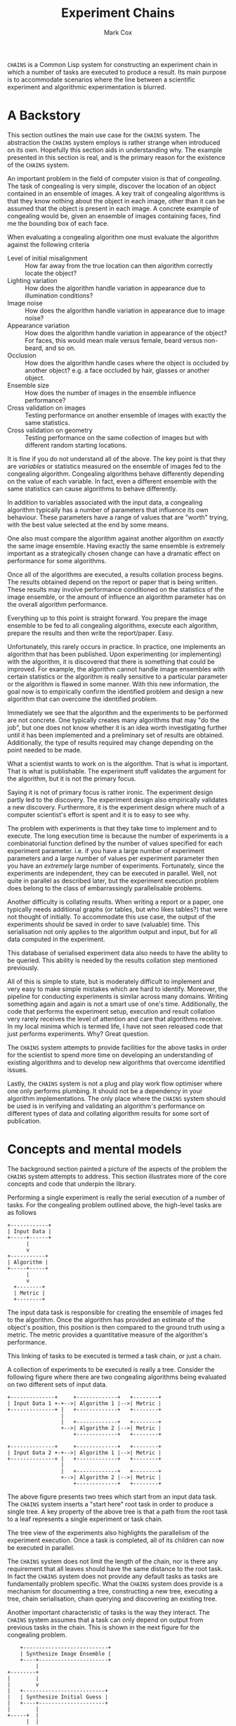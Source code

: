#+TITLE: Experiment Chains
#+AUTHOR: Mark Cox

~CHAINS~ is a Common Lisp system for constructing an experiment chain
in which a number of tasks are executed to produce a result. Its main
purpose is to accommodate scenarios where the line between a
scientific experiment and algorithmic experimentation is blurred.

* A Backstory
This section outlines the main use case for the ~CHAINS~ system. The
abstraction the ~CHAINS~ system employs is rather strange when
introduced on its own. Hopefully this section aids in understanding
why. The example presented in this section is real, and is the primary
reason for the existence of the ~CHAINS~ system.

An important problem in the field of computer vision is that of
/congealing/. The task of congealing is very simple, discover the
location of an object contained in an ensemble of images. A key trait
of congealing algorithms is that they know nothing about the object in
each image, other than it can be assumed that the object is present in
each image. A concrete example of congealing would be, given an
ensemble of images containing faces, find me the bounding box of each
face.

When evaluating a congealing algorithm one must evaluate the algorithm
against the following criteria
- Level of initial misalignment :: How far away from the true location
     can then algorithm correctly locate the object?
- Lighting variation :: How does the algorithm handle variation in
     appearance due to illumination conditions?
- Image noise :: How does the algorithm handle variation in appearance
                 due to image noise?
- Appearance variation :: How does the algorithm handle variation in
     appearance of the object? For faces, this would mean male versus
     female, beard versus non-beard, and so on.
- Occlusion :: How does the algorithm handle cases where the object is
               occluded by another object? e.g. a face occluded by
               hair, glasses or another object.
- Ensemble size :: How does the number of images in the ensemble
                   influence performance?
- Cross validation on images :: Testing performance on another ensemble of
     images with exactly the same statistics.
- Cross validation on geometry :: Testing performance on the same
     collection of images but with different random starting
     locations.

It is fine if you do not understand all of the above. The key point is
that they are /variables/ or statistics measured on the ensemble of
images fed to the congealing algorithm. Congealing algorithms behave
differently depending on the value of each variable. In fact, even a
different ensemble with the same statistics can cause algorithms to
behave differently.

In addition to variables associated with the input data, a congealing
algorithm typically has a number of parameters that influence its own
behaviour. These parameters have a range of values that are "worth"
trying, with the best value selected at the end by some means.

One also must compare the algorithm against another algorithm on
/exactly/ the same image ensemble. Having exactly the same ensemble is
extremely important as a strategically chosen change can have a
dramatic effect on performance for some algorithms.

Once all of the algorithms are executed, a results collation process
begins. The results obtained depend on the report or paper that is
being written. These results may involve performance conditioned on
the statistics of the image ensemble, or the amount of influence an
algorithm parameter has on the overall algorithm performance.

Everything up to this point is straight forward. You prepare the image
ensemble to be fed to all congealing algorithms, execute each
algorithm, prepare the results and then write the report/paper. Easy.

Unfortunately, this rarely occurs in practice. In practice, one
implements an algorithm that has been published. Upon experimenting
(or implementing) with the algorithm, it is discovered that there is
something that could be improved. For example, the algorithm cannot
handle image ensembles with certain statistics or the algorithm is
really sensitive to a particular parameter or the algorithm is flawed
in some manner. With this new information, the goal now is to
empirically confirm the identified problem and design a new algorithm
that can overcome the identified problem.

Immediately we see that the algorithm and the experiments to be
performed are not concrete. One typically creates many algorithms that
may "do the job", but one does not know whether it is an idea worth
investigating further until it has been implemented and a preliminary
set of results are obtained. Additionally, the type of results
required may change depending on the point needed to be made.

What a scientist wants to work on is the algorithm. That is what is
important. That is what is publishable. The experiment stuff validates
the argument for the algorithm, but it is not the primary focus. 

Saying it is not of primary focus is rather ironic. The experiment
design partly led to the discovery. The experiment design also
empirically validates a new discovery. Furthermore, it is the
experiment design where much of a computer scientist's effort is spent
and it is to easy to see why.

The problem with experiments is that they take time to implement and
to execute. The long execution time is because the number of
experiments is a combinatorial function defined by the number of
values specified for each experiment parameter. i.e. if you have a
large number of experiment parameters and a large number of values per
experiment parameter then you have an /extremely/ large number of
experiments. Fortunately, since the experiments are independent, they
can be executed in parallel. Well, not quite in parallel as described
later, but the experiment execution problem does belong to the class
of embarrassingly parallelisable problems.

Another difficulty is collating results. When writing a report or a
paper, one typically needs additional graphs (or tables, but who likes
tables?) that were not thought of initially. To accommodate this use
case, the output of the experiments should be saved in order to save
(valuable) time. This serialisation not only applies to the algorithm
output and input, but for all data computed in the experiment.

This database of serialised experiment data also needs to have the
ability to be queried. This ability is needed by the results collation
step mentioned previously.

All of this is simple to state, but is moderately difficult to
implement and very easy to make simple mistakes which are hard to
identify. Moreover, the pipeline for conducting experiments is similar
across many domains. Writing something again and again is not a smart
use of one's time. Additionally, the code that performs the experiment
setup, execution and result collation very rarely receives the level
of attention and care that algorithms receive. In my local minima
which is termed life, I have not seen released code that just performs
experiments. Why? Great question.

The ~CHAINS~ system attempts to provide facilities for the above tasks
in order for the scientist to spend more time on developing an
understanding of existing algorithms and to develop new algorithms
that overcome identified issues.

Lastly, the ~CHAINS~ system is not a plug and play work flow optimiser
where one only performs plumbing. It should not be a dependency in
your algorithm implementations. The only place where the ~CHAINS~
system should be used is in verifying and validating an algorithm's
performance on different types of data and collating algorithm results
for some sort of publication.

* Concepts and mental models
The background section painted a picture of the aspects of the problem
the ~CHAINS~ system attempts to address. This section illustrates more
of the core concepts and code that underpin the library.

Performing a single experiment is really the serial execution of a
number of tasks. For the congealing problem outlined above, the
high-level tasks are as follows
#+begin_src ditaa :file congealing-tasks.png
+------------+
| Input Data |
+-----+------+
      |
      v
+-----------+
| Algorithm |
+-----+-----+
      |
      v
  +--------+
  | Metric |
  +--------+
#+end_src
The input data task is responsible for creating the ensemble of images
fed to the algorithm. Once the algorithm has provided an estimate of
the object's position, this position is then compared to the ground
truth using a metric. The metric provides a quantitative measure of
the algorithm's performance.

This linking of tasks to be executed is termed a task chain, or just a
chain.

A collection of experiments to be executed is really a tree. Consider
the following figure where there are two congealing algorithms being
evaluated on two different sets of input data.
#+begin_src ditaa :file parallelism.png
+--------------+     +-------------+   +--------+
| Input Data 1 +-+-->| Algorithm 1 |-->| Metric |
+--------------+ |   +-------------+   +--------+
                 |
                 |   +-------------+   +--------+
                 +-->| Algorithm 2 |-->| Metric |
                     +-------------+   +--------+

+--------------+     +-------------+   +--------+
| Input Data 2 +-+-->| Algorithm 1 |-->| Metric |
+--------------+ |   +-------------+   +--------+
                 |
                 |   +-------------+   +--------+
                 +-->| Algorithm 2 |-->| Metric |
                     +-------------+   +--------+
#+end_src
The above figure presents two trees which start from an input data
task. The ~CHAINS~ system inserts a "start here" root task in order to
produce a single tree. A key property of the above tree is that a path
from the root task to a leaf represents a single experiment or task
chain.

The tree view of the experiments also highlights the parallelism of
the experiment execution. Once a task is completed, all of its
children can now be executed in parallel.

The ~CHAINS~ system does not limit the length of the chain, nor is
there any requirement that all leaves should have the same distance to
the root task. In fact the ~CHAINS~ system does not provide any
default tasks as tasks are fundamentally problem specific. What the
~CHAINS~ system does provide is a mechanism for documenting a tree,
constructing a new tree, executing a tree, chain serialisation, chain
querying and discovering an existing tree.

Another important characteristic of tasks is the way they
interact. The ~CHAINS~ system assumes that a task can only depend on
output from previous tasks in the chain. This is shown in the next
figure for the congealing problem.
#+begin_src ditaa :file algorithm-input.png
    +---------------------------+
    | Synthesize Image Ensemble |
    +----+----------------------+
         |
+--------+
|        |
|        v
|   +--------------------------+
|   | Synthesize Initial Guess |
|   +----+---------------------+
|        |
+-----+  |
      |  |
      v  v
    +-----------+
    | Algorithm |
    +-----------+
#+end_src
As you can see, the input to the algorithm requires data from the
task(s) that synthesize the image ensemble and the task(s) that
synthesize the initial guess. The above diagram is obviously no longer
a chain, it is a directed graph. How the ~CHAINS~ system models the
above graph is by distinguishing between the operation to be performed
and the input and output of that operation. This distinction is made
to encourage the creation of reusable tasks. How tasks form a chain is
dependent on the experiment design and is by definition not reusable
across designs.

We now turn to implementing the above graph. The macro ~DEFINE-TASK~
is used to create a new task class. The "Algorithm" task in the above
diagram would be defined using the following code
#+begin_src lisp
  (define-task algorithm ()
    ((sigma
      :initarg :sigma
      :reader sigma)))
#+end_src
where ~SIGMA~ is some parameter for the algorithm. The ~DEFINE-TASK~
macro is like ~DEFCLASS~ but with some features removed. Its purpose
is to hide away the details of how tasks are implemented. Facilities
for the programmatic creation of new task classes are provided
e.g. ~ENSURE-TASK~.

When a task is performed, the task's operation is executed. Before
outlining how to define a task's operation, lets outline what an
operation is. An operation can be understood as being a method like so
#+begin_src lisp
  (defmethod perform-task ((task task-class) chain)
    ;; Obtain task inputs
    (let ((var-a (compute-task-input :input-a (find-class 'task-class) chain))
          (var-b (compute-task-input :input-b (find-class 'task-class) chain)))
      ;; Task Body
      ...))
#+end_src
where ~CHAIN~ is a list of tasks that have already been performed. As
you can see, a task can only have one operation i.e. the performed
tasks in ~CHAIN~ have no effect on the operation. How the performed
tasks in the chain influence the operation is via the task's
inputs. Computing the value of these inputs is performed using the
hypothetical function ~COMPUTE-TASK-INPUT~. It is the inputs to the
task's operation that depend on the already performed tasks. This is
how the ~CHAINS~ system connects tasks to form a graph.

The operation for the "Algorithm" task would be implemented as follows
in the ~CHAINS~ system.
#+begin_src lisp
  (define-task-input ensemble-images) ;; The images fed to the algorithm
  (define-task-input initial-guess)   ;; The initial guess of the object's location
  
  (define-operation (object algorithm) ((images ensemble-images) (guess initial-guess))
    (perorm-congealing images guess :sigma (sigma object)))
#+end_src
We begin with the ~DEFINE-OPERATION~ form where the expression
~(OBJECT ALGORITHM)~ corresponds to the task specialization in the
~PERFORM-TASK~ method example. The second argument to
~DEFINE-OPERATION~ is a list of the inputs required by the task. Each
item in this list must be a list of two symbols. The first symbol is a
variable the operation body can use to access the value of the task
input. The second symbol represents the name of the task input that
the task needs to perform its operation.

Each task input specified in ~DEFINE-OPERATION~ must have been
declared using ~DEFINE-TASK-INPUT~. It is important to understand that
a task input is not a class, it is special type of function provided
by the ~CHAINS~ system. This special function dispatches on the tasks
found in the ~CHAIN~ and the task that is about to be performed.

Before detailing how to add "methods" or ~TASK-INPUT-FUNCTIONS~ to a
~TASK-INPUT~, we first create the tasks responsible for controlling
the image ensemble and the initial guess. 
#+begin_src lisp
  (define-task basic-ensemble ()
    (number-of-subjects samples-per-subject))
  
  (define-task initial-guess/similarity-transform ()
    (scale rotation translation))
#+end_src

With the above tasks, we are now ready to define the task input
functions using ~DEFINE-TASK-INPUT-FUNCTION~ for the algorithm
operation.
#+begin_src lisp
  (define-task-input-function ensemble-images
      algorithm ((data basic-ensemble))
    (task-value data))
  
  (define-task-input-function initial-guess
      algorithm ((data initial-guess/similarity-transform))
    (task-value data))
#+end_src
The first argument to ~DEFINE-TASK-INPUT-FUNCTION~ is the name of the
task input that the function is to be added to. The second argument
refers to the task that is about to be performed, termed the target
task or target class. The third argument represents the performed
tasks needed to compute the value to be used as input. All forms after
the third argument represent the body of the task input function. The
value (values are unsupported) of the last evaluated form is what is
fed to the operation.  

The function ~TASK-VALUE~ returns the result of executing a tasks'
operation, in this case the result of
~INITIAL-GUESS/SIMILARITY-TRANSFORM~ task.

The rules for computing which task input function is to be used to
compute a value are currently defined as
- the most specific target task
- the most recent performed task
- the most specific performed task

This is obviously a partial definition. At the time of writing it is
not clear what the defaults should be and I am interested in getting
feedback from users. Because of this, there is no such
~CALL-NEXT-FUNCTION~ local function like there is with generic
functions and methods with the local function ~CALL-NEXT-METHOD~.

* Serialisation
The default serialisation strategy employed in the ~CHAINS~ system is
a very simple system requiring only the lisp pretty printer and files
and directories on the storage device.

Each node of an experiment tree has its own directory in order to
store the task parameters, the task value generated by a task's
operation and other task specific data. The name of this directory is
computed using the function ~TASK-STRING~.
#+begin_src lisp
  (defgeneric task-string (task))
#+end_src

A default implementation of ~TASK-STRING~ exists for all tasks. Example
output for the task is as follows
#+begin_src lisp
  (define-task example-task ()
    ((sigma
      :initarg :sigma
      :reader sigma)
     (rho
      :initarg :rho
      :reader rho)))
  
  (task-string (make-instance 'example-task :sigma 0.5 :rho 1.1))
  ;; "example-task-0.5-1.1"
#+end_src
Note that the slot values for the task's superclasses precede the slot
values for the subclass.

Serialisation of tasks is performed using the function
~SERIALISE-TASK~. This function produces a string that when read and
evaluated creates a new instance of the task which is considered
/equal/ to the task that was serialised.
#+begin_src lisp
  (defun serialise-task (stream task))
#+end_src

~SERIALISE-TASK~ iterates through all slots of the task,
transforming each slot value in to an s-expression which evaluates to
an /equal/ object. Customisation of the generated expression for a
given object is provided by the ~OBJECT-SEXP~ generic function.
#+begin_src lisp
  (defgeneric object-sexp (object))
#+end_src

If no ~OBJECT-SEXP~ method exists for ~OBJECT~, then the object will
be serialised using ~PRINT-OBJECT~ with ~*PRINT-READABLY*~ bound to
~T~.

* Querying
Querying a set of experiments is critical to the collation of
results. 

The function ~CONTAINS-TASK-P~ can be used to determine if a chain
contains a task that is a subclass of ~TASK-CLASS~.
#+begin_src lisp
  (defun contains-task-p (chain task-class))
#+end_src

The function ~FIND-CHAINS-WITH-TASK~ returns all chains in which
~CONTAINS-TASK-P~ is ~T~ for the given task.
#+begin_src lisp
  (defun find-chains-with-task (chains task-class))
#+end_src

Another important function is ~GROUP-BY~, which can group chains
together according to given a test.
#+begin_src lisp
  (defun group-by (sequence test &key key))
#+end_src

In practice, the ~GROUP-BY~ function is needed so frequently and
coupled so tightly with the tasks, that a special function
~GROUP-CHAINS~ is provided. The ~GROUP-CHAINS~ function works in
conjunction with information specified when creating a new task class.
#+begin_src lisp
  (defun group-chains (chains expression &key sort inner-sort))
#+end_src
An ~EXPRESSION~ is a form which is used to synthesize a predicate
which is used to compare two chains. Valid expressions are
- ~symbol~ :: Group chain items together according to the subclasses
              of ~SYMBOL~. e.g. all congealing algorithm tasks inherit
              from ~ALGORITHM~, thus specifying ~(quote ALGORITHM)~
              would group all chains that use the same algorithm.
- ~(= symbol)~ :: Group chain items together according to the
                  subclasses of ~SYMBOL~ and ensure every task is
                  /equal/.
- ~(= symbol name)~ :: This expression specifies that the chains
     within a group all have the same value for the slot ~NAME~ in the
     task with type ~SYMBOL~.

The last two expressions do not explicitly refer to the predicate
~=~. The actual predicate used is obtained from the ~:PREDICATES~ slot
definition argument used within ~DEFINE-TASK~
#+begin_src lisp
  (define-task geometric-cross-validation ()
    ((sample
      :initarg sample
      :reader sample
      :predicates number
      :documentation "The index of the random sample.")))
#+end_src
Predicates represent a collection of comparison functions for a
specific type of value. The predicates for the built-in ~NUMBER~ are
defined as follows
#+begin_src lisp
  (define-predicates number #'= #'< #'>)
#+end_src
Other built-in predicates are ~STRING/CASE-SENSITIVE~ and
~STRING/CASE-INSENSITIVE~.
#+begin_src lisp
  (define-predicates string/case-sensitive #'string= #'string< #'string>)
  (define-predicates string/case-insensitive #'string-equal #'string-lessp #'string-greaterp)
#+end_src

The keyword arguments ~SORT~ and ~INNER-SORT~ of the ~GROUP-CHAINS~
function perform sorting of the groups and the chains within the
groups respectively according to a specified sort expression. A sort
expression can be one of
- ~(> symbol name)~ :: Like the ~=~ expression previously, but using
     the ~TEST>-FUNCTION~ predicate.
- ~(< symbol name)~ :: Similar to the ~>~ expression.
- ~(:classes &rest task-class-names)~ :: Order tasks according to
     their order of appearance in ~TASK-CLASS-NAMES~. It is an error
     if a task is found which does not inherit from any class in
     ~TASK-CLASS-NAMES~.

If the same expression and sort expression arguments are being
repeatedly passed to ~GROUP-CHAINS~ consider using the function
~PREPARE-GROUP-CHAINS~.
#+begin_src lisp
  (defun prepare-group-chains (expression &key sort inner-sort))
#+end_src
This function returns a new function that accepts a single argument
which are the chains to be grouped and sorted.

* Generating
This section outlines the process of generating and documenting a set
of experiments.

Creating a set of experiments requires two steps. The first step is
specifying the experiment design using the ~DEFINE-DESIGN~ macro. The
second step is generating the experiment tree using the function
~GENERATE~. It is important to understand that the design document
only contains the information needed to generate the tree, it does not
contain the experiments themselves.

The macro ~DEFINE-DESIGN~ is as follows
#+begin_src lisp
  (defmacro define-design (name design-options &body levels))
#+end_src
The argument ~NAME~ is a symbol naming the design that is being
defined. ~DEFINE-OPTIONS~ is a list of design options that will be
covered throughout this section. The important argument, ~LEVELS~,
contains information about the hierarchy of the tree.

The following diagram is used to illustrate the ~LEVELS~ argument in
~DEFINE-DESIGN~
#+begin_src ditaa :file levels.png
                               +--------------+
                               | Root of Tree |
                               +----+-+-+-----+
                                    | | |
                          +---------+ | +-----------------+
                          |           |                   |
                          v           v                   v
                    +----------+ +----------+       +------------+
  Level 0           | Task 0 0 | | Task 0 1 |  -=-  | Task 0 M_0 |
                    +----+-----+ +----+-----+       +-----+------+
                         |            |                   |
                         v            v                   v
              +---------------+ +---------------+ +---------------+
              | Level 1 Tasks | | Level 1 Tasks | | Level 1 Tasks |
              +-+-----+-----+-+ +-+-----+-----+-+ +-+-----+-----+-+
                |     |     |     |     |     |     |     |     |
                v     v     v     v     v     v     v     v     v                 
#+end_src
The first item of ~LEVELS~, level 0, contains information about
generating the children of the root node. In other words, the children
of the root node represent the first tasks to be executed in each
experiment chain. The second item of ~LEVELS~ contains information
about generating the children for /each/ of the children in
level 0. In essence, a level represents the tasks that are to be added
to all leaves in the tree constructed from the previous levels.

Each element of ~LEVELS~ is a level definition expression. Examples of
these forms can be seen in an example design used for the congealing
problem
#+begin_src lisp
  (define-design congealing
    ((:documentation "A set of experiments for the paper XYZ."))
  
    ;; Images
    ((image-appearance-and-lighting (:lighting-variation 0 0.1 0.2 0.3 0.4)
                                    (:number-of-subjects 1 2 5 10 20)
                                    (:samples-per-subject 1 5 10)))
  
    ((image-cross-validation (:sample (:splice (loop :for x :from 0 :below 10 :collect x)))))
  
    ((synthetic-occlusion (:count 0 1 2)
                          (:size 0.5 0.1 0.2)))
  
    ;; Initial guess of object location
    ((distance-away-from-ground-truth (:distance 2 5 10 15)))
  
    ((geometric-cross-validation (:sample 0 1 2)))
  
    ;; Algorithms to be executed
    ((learned-miller (:deltas '(1 1 0.1 0.1 1 1)))
     least-squares-congealing
     rasl)
    
    ;; Results to be computed.
    (alignment-performance))
#+end_src
A level definition is a list containing generate expressions, where a
generate expression specifies the tasks to generate. When the tasks
for each generate expression have been generated, they are appended
together to form the list of tasks that are to be appended to each
leaf in the current experiment tree.

Lets consider the generate expression used as the level 0 definition
in the above example.
#+begin_src lisp
  (image-appearance-and-lighting (:lighting-variation 0 0.1 0.2 0.3 0.4)
                                 (:number-of-subjects 1 2 5 10 20)
                                 (:samples-per-subject 1 5 10))
#+end_src
This states that the following list of tasks are to be generated.
#+begin_src lisp
  (list (make-instance 'image-appearance-and-lighting
                       :lighting-variation 0
                       :number-of-subjects 1
                       :samples-per-subject 1)
        (make-instance 'image-appearance-and-lighting
                       :lighting-variation 0.1
                       :number-of-subjects 1
                       :samples-per-subject 1)
        ...
        (make-instance 'image-appearance-and-lighting
                       :lighting-variation 0.4
                       :number-of-subjects 20
                       :samples-per-subject 10))
#+end_src
Thus there exists an instance of the task
~IMAGE-APPEARANCE-AND-LIGHTING~ for every permutation of the argument
values for the slots ~:LIGHTING-VARIATION~, ~:NUMBER-OF-SUBJECTS~ and
~:SAMPLES-PER-SUBJECT~.

The previous generate expression illustrates some basic
functionality. The generate expression for level 1 illustrates some
more advanced capabilities.
#+begin_src lisp
  (image-cross-validation (:sample (:splice (loop :for x :from 0 :below 10 :collect x))))
#+end_src

The ~:SPLICE~ keyword operator evaluates the form ~(loop :for x :from
0 :below 10 :collect x)~ and splices it in place to produce the
following equivalent expression.
#+begin_src lisp
  (image-cross-validation (:sample 0 1 2 3 4 5 6 7 8 9))
#+end_src
It should be noted that the evaluation only occurs during ~GENERATE~
and not when the design is created.

The expression involving the algorithms represents the following
children
#+begin_src lisp
  (list (make-instance 'learned-miller
                       :deltas '(1 1 0.1 0.1 1 1)
                       :maximum-number-of-iterations 100)
        (make-instance 'least-squares-congealing
                       :maximum-number-of-iterations 10)
        (make-instance 'rasl
                       :maximum-number-of-iterations 10))
#+end_src

A special generate expression ~(:design design-name)~ is provided to
allow trees with leaves at different depths. For example, the
~CONGEALING~ design could be written as follows.
#+begin_src lisp
  (define-design congealing/input-data
      ...)
  (define-design congealing/algorithms
      ...)
  (define-design congealing/results
      ...)
  
  (define-design congealing
    (:documentation "The complete set of experiments for congealing.")
  
    ((:design congealing/input-data))
  
    ((:design congealing/algorithms))
  
    ((:design congealing/results)))
#+end_src

The function ~GENERATE~ is used to create the experiments defined with
the ~DEFINE-DESIGN~ macro. 
#+begin_src lisp
  (defun generate (design-name))
#+end_src
This function returns a ~TREE~ containing the entire collection of
generated experiments.
* Executing
Before a tree of experiments is executed, an area to store the results
must be prepared. The function ~PREPARE-DIRECTORY~ performs this task.
#+begin_src lisp
  (defgeneric prepare-directory (directory &key if-exists))
#+end_src
The argument ~IF-EXISTS~ determines what to do if there exists tasks
in ~DIRECTORY~ that would be overwritten. ~IF-EXISTS~ can be one of
~:ERROR~ or ~:SKIP~.

In order to execute a single task of a chain you use the function
~PERFORM-LEAF~.
#+begin_src lisp
  (defun perform-leaf (area chain &key force &allow-other-keys))
#+end_src
The ~AREA~ argument specifies a prepared area in which to store the
results. The ~CHAIN~ argument is the chain whose leaf is to be
executed. The keyword argument ~FORCE~ specifies that the task should
be executed, overwriting any existing values.

An operation can obtain the value of the ~FORCE~ argument via the
~FORCEDP~ function. Other keyword arguments passed to ~PERFORM-LEAF~
can be retrieved using the function ~OPERATION-PLIST~.
#+begin_src lisp
  (defun operation-plist ())
#+end_src

Whilst ~PERFORM-LEAF~ is on the call stack, a number of useful
functions can be used within the body of operations and task input
functions. These are
#+begin_src lisp
  (defun task-data-directory (task)) ;; The directory where any data for TASK is stored.
  (defun task-value (task)) ;; The value of the result computed for TASK.
#+end_src
When an operation is performed, the dynamic variable
~*DEFAULT-PATHNAME-DEFAULTS*~ is set to the output of
~TASK-DATA-DIRECTORY~ on the executing task.

Associated with the ~PERFORM-LEAF~ function is the function
~PERFORM~. This function executes all tasks in the chain.
#+begin_src lisp
  (defun perform (area chain &key force &allow-other-keys))
#+end_src

** Execution parameters
The above execution model works well for most tasks. There is a class
of tasks which unfortunately do not fit this model and require special
attention.

The class of tasks are those that execute an iterative algorithm whose
output is continually reprocessed until some sort of criteria is met
e.g. non-linear optimisation.

It is tempting to define a task class like this
#+begin_src lisp
  (define-task iterative-algorithm ()
    ((number-of-iterations
      ...)))
#+end_src
The problem with this is that you are implicitly assuming that
~NUMBER-OF-ITERATIONS~ is the maximum number of iterations that you
will ever need to execute. If you change ~NUMBER-OF-ITERATIONS~, then
the task has to start from the beginning because the ~TASK-NAME~ will
change.

More importantly, ~NUMBER-OF-ITERATIONS~ is not an experiment
parameter. It does change the result of the task, but it is not a
measure like the amount of appearance variation experiment measure
found in congealing.

The recommended way of implementing these types of tasks is to
introduce this /execution/ parameter as a dynamic variable.
#+begin_src lisp
  (defvar *number-of-iterations* 10)
#+end_src
The value of this parameter represents a default value. Alongside this
dynamic variable should be a function which checks ~OPERATION-PLIST~
to see if an alternate value is specified, otherwise revert to the
default.
#+begin_src lisp
  (defun number-of-iterations ()
    (or (getf (operation-plist) :number-of-iterations)
        *number-of-iterations*))
#+end_src

Obviously, specifying the number of iterations to execute impacts the
~CHAINS~ system's method of determining whether a task is finished or
not. The generic function responsible for determining whether a task
has been completed is the function ~TASK-COMPLETED-P~.
#+begin_src lisp
  (defgeneric task-completed-p (task))
#+end_src
Just like ~PERFORM-LEAF~, the value of ~*DEFAULT-PATHNAME-DEFAULTS*
~TASK-DATA-DIRECTORY~ is bound to the value of ~TASK-DATA-DIRECTORY~. 

This method can be implemented for a specific task which checks that
the correct number of iterations have been executed.
#+begin_src lisp
  (defmethod task-completed-p ((task iterative-algorithm))
    (and (probe-file (iteration-output task (number-of-iterations)))
         (call-next-method)))
#+end_src

The operation for the task is then responsible for finding the correct
output to reprocess.
* Obtaining Results
Now that all chains in an experiment design have been [[*Execution][executed]] and
[[*Querying][queried and sorted]], it is time to retrieve values. This requires an
~AREA~ object and the two functions ~TASK-DATA-DIRECTORY~ and
~TASK-VALUE~.
#+begin_src lisp
  (defun task-data-directory (task &optional chain area))
  (defun task-value (task &optional chain area))
#+end_src
The dynamic variables ~*CHAIN*~ and ~*AREA*~ are provided as default
values for the chain and area arguments respectively.

The value of the ~TASK~ argument can be one of the following
- Instance of type ~TASK~ :: The instance must be present in the
     ~CHAIN~ argument. 
- Instance of type ~TASK-CLASS~ :: Find a task instance in chain whose
     type is a subclass of ~TASK-CLASS~.
- Symbol :: The name of a ~TASK-CLASS~. 
- Function :: Find an object in chain for which the function returns
              non-NIL.

* Parallel Execution Environments
This section outlines the functionality of the ~CHAINS.PEE~ package.

As stated previously, when a task in an experiment has completed its
operation, all of that task's children can be executed in
parallel. The function ~PARALLEL-PERFORM~ performs this task for you
for a given ~TREE~ and ~AREA~.
#+begin_src lisp
  (defun parallel-perform (area tree &rest args &key force &allow-other-keys))
#+end_src lisp
The dynamic variable ~*NUMBER-OF-PROCESSES*~ controls the number of
threads that ~PARALLEL-PERFORM~ uses to execute the ~TREE~.

There also exists support for generating a command line program which
can be invoked by ~xargs~ or a distributed computing environments like
the Oracle Grid Engine.

At the heart of this functionality is the ~DEFINE-PROGRAM~ macro which
provides the ability to define a new executable which simply invokes
~PERFORM-LEAF~.
#+begin_src lisp
  (define-program experiments
    ((number-of-iterations
      :documentation "The number of congealing algorithm iterations to perform."
      :argument ("iterations" (integer 0)))))
#+end_src 
The above specification defines a program that when generated has the
following help message
#+begin_src sh
  $ ./program --help
  Usage: [options] [custom options] <data> <depth> <leaf number>
  
  Options:
    --help                   This helpful message.
    --force                  Overwrite any existing output.
  
  Custom Options:
    --number-of-iterations <iterations>    The number of congealing algorithm iterations to perform. 
  
  <data> Information needed to execute a tree of tasks.
  <depth> The depth of the tasks that are to be executed.
  <leaf number> The index of the leaf at <depth> that is to be executed.
#+end_src

The ~DEFINE-PROGRAM~ macro provides a very thin wrapper over
~LISP-EXECUTABLE:DEFINE-PROGRAM~. With the program defined,
~LISP-EXECUTABLE~'s integration with ASDF can be used to build the
executable.

The ~<data>~ argument to the command line program is produced using
the function ~WRITE-PROGRAM-DATA~.
#+begin_src lisp
  (defun write-program-data (pathname area tree))
#+end_src
This function requires the ~AREA~ and the values stored in ~TREE~ to
have implemented the ~OBJECT-SEXP~ method.

One can invoke the above executable manually, however, there are two
functions ~PREPARE-OGE-SCRIPT~ and ~PREPARE-XARGS-SCRIPT~, which
generate shell scripts which perform the necessary invocations of the
program to execute an entire tree. 

The function ~PREPARE-OGE-SCRIPT~ is used to produce scripts which use
the Oracle Grid Engine to invoke the defined program.
#+begin_src lisp
  (defun prepare-oge-script (directory area tree program &key (if-exists :error) (output "stdout/") (error :output)))
#+end_src
where ~DIRECTORY~ is the location to store the generated files, ~AREA~
is a prepared area, ~TREE~ is the tree to be executed, ~PROGRAM~ is
the pathname to the generated program or a list containing the path to
a ~LISP-EXECUTABLE:EXECUTABLE~ component in an ASDF system.

The files generated in ~DIRECTORY~ are as follows
- ~oge.sh~ :: The script to be executed on the job submission host.
- ~oge-program.sh~ :: A thin wrapper over the executable pathname
     which extracts information from the grid engine.
- ~program-arguments~ :: A user editable file for passing command
     line arguments to the program.
- ~oge-arguments~ :: A user editable file for passing command line
     arguments to the grid engine scheduler.
- ~oge-data.sexp~ :: The file containing the area and tree to be executed
     by the grid engine.

The keyword argument ~IF-EXISTS~ in ~PREPARE-OGE-SCRIPT~ specifies
what to do if any of the above files exist. Valid values are
- ~:ERROR~ :: Signal an error if any of the above files exist.
- ~:SUPERSEDE~ :: Overwrite ~oge.sh~, ~oge-program.sh~ and
                  ~tree.sexp~. Do not touch ~program-arguments~ and
                  ~oge-arguments~.
- ~:SUPERSEDE-ALL~ :: Overwrite all of the above files.

The keyword arguments ~OUTPUT~ and ~ERROR~ specify what to do with the
data written to standard output and standard error for each task. The
~OUTPUT~ argument accepts a directory pathname designator which
represents the directory in which to store the output of each
task. The ~ERROR~ argument is like the ~OUTPUT~ argument, but it is
permitted to pass the keyword ~:OUTPUT~. The keyword ~:OUTPUT~ states
that the standard error stream is /joined/ to the standard output
stream.

The default contents for the files ~program-arguments~ and
~oge-arguments~ are obtained from the dynamic variables
~*OGE-PROGRAM-ARGUMENTS-STRING*~ and ~*OGE-ARGUMENTS-STRING*~.

The function ~PREPARE-XARGS-SCRIPT~ is like ~PREPARE-OGE-SCRIPT~, but
it prepares scripts to be executed with xargs. 
#+begin_src lisp
  (defun prepare-xargs-script (directory area tree program &key (if-exists :error)))
#+end_src
